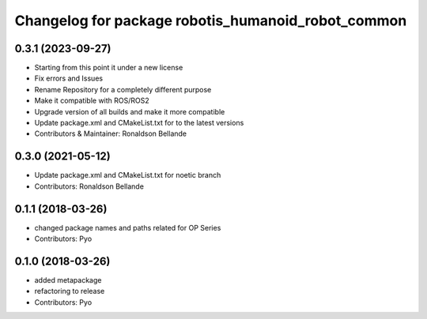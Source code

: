 ^^^^^^^^^^^^^^^^^^^^^^^^^^^^^^^^^^^^^^^^
Changelog for package robotis_humanoid_robot_common
^^^^^^^^^^^^^^^^^^^^^^^^^^^^^^^^^^^^^^^^

0.3.1 (2023-09-27)
------------------
* Starting from this point it under a new license
* Fix errors and Issues
* Rename Repository for a completely different purpose
* Make it compatible with ROS/ROS2
* Upgrade version of all builds and make it more compatible
* Update package.xml and CMakeList.txt for to the latest versions
* Contributors & Maintainer: Ronaldson Bellande

0.3.0 (2021-05-12)
------------------
* Update package.xml and CMakeList.txt for noetic branch
* Contributors: Ronaldson Bellande

0.1.1 (2018-03-26)
------------------
* changed package names and paths related for OP Series
* Contributors: Pyo

0.1.0 (2018-03-26)
------------------
* added metapackage
* refactoring to release
* Contributors: Pyo
